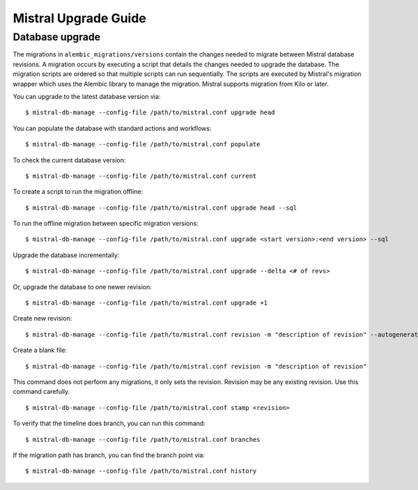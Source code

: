Mistral Upgrade Guide
=====================

Database upgrade
----------------

The migrations in ``alembic_migrations/versions`` contain the changes needed to
migrate between Mistral database revisions. A migration occurs by executing a
script that details the changes needed to upgrade the database. The migration
scripts are ordered so that multiple scripts can run sequentially. The scripts
are executed by Mistral's migration wrapper which uses the Alembic library to
manage the migration. Mistral supports migration from Kilo or later.

You can upgrade to the latest database version via:
::

    $ mistral-db-manage --config-file /path/to/mistral.conf upgrade head

You can populate the database with standard actions and workflows:
::

    $ mistral-db-manage --config-file /path/to/mistral.conf populate


To check the current database version:
::

    $ mistral-db-manage --config-file /path/to/mistral.conf current

To create a script to run the migration offline:
::

    $ mistral-db-manage --config-file /path/to/mistral.conf upgrade head --sql

To run the offline migration between specific migration versions:
::

    $ mistral-db-manage --config-file /path/to/mistral.conf upgrade <start version>:<end version> --sql

Upgrade the database incrementally:
::

    $ mistral-db-manage --config-file /path/to/mistral.conf upgrade --delta <# of revs>

Or, upgrade the database to one newer revision:
::

    $ mistral-db-manage --config-file /path/to/mistral.conf upgrade +1

Create new revision:
::

    $ mistral-db-manage --config-file /path/to/mistral.conf revision -m "description of revision" --autogenerate

Create a blank file:
::

    $ mistral-db-manage --config-file /path/to/mistral.conf revision -m "description of revision"

This command does not perform any migrations, it only sets the revision.
Revision may be any existing revision. Use this command carefully.
::

    $ mistral-db-manage --config-file /path/to/mistral.conf stamp <revision>

To verify that the timeline does branch, you can run this command:
::

    $ mistral-db-manage --config-file /path/to/mistral.conf branches

If the migration path has branch, you can find the branch point via:
::

    $ mistral-db-manage --config-file /path/to/mistral.conf history

